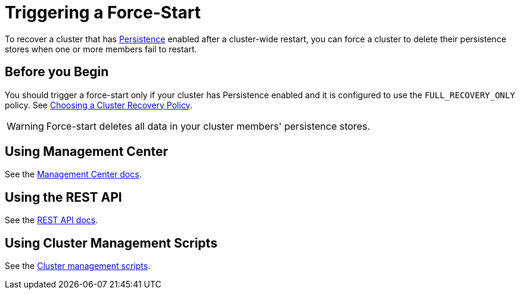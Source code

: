 = Triggering a Force-Start 
:description: To recover a cluster that has Persistence enabled after a cluster-wide restart, you can force a cluster to delete their persistence stores when one or more members fail to restart.

To recover a cluster that has xref:persistence.adoc[Persistence] enabled after a cluster-wide restart, you can force a cluster to delete their persistence stores when one or more members fail to restart.

== Before you Begin

You should trigger a force-start only if your cluster has Persistence enabled and it is configured to use the `FULL_RECOVERY_ONLY` policy. See xref:configuring-persistence.adoc#policy[Choosing a Cluster Recovery Policy].

WARNING: Force-start deletes all data in your cluster members' persistence stores.

== Using Management Center

See the xref:{page-latest-supported-mc}@management-center:clusters:triggering-force-start.adoc[Management Center docs].

== Using the REST API

See the xref:management:cluster-utilities.adoc#partial-start-force-start[REST API docs].

== Using Cluster Management Scripts

See the xref:management:cluster-utilities.adoc#example-usages-for-cluster-sh[Cluster management scripts].




